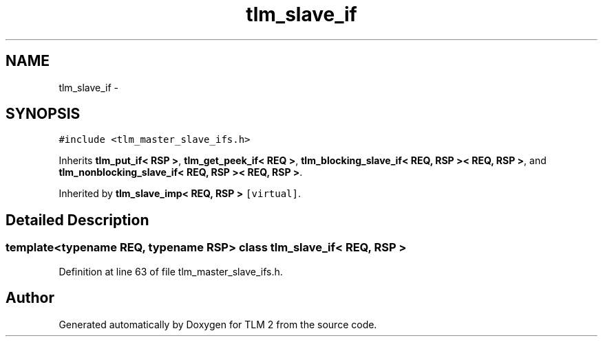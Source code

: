 .TH "tlm_slave_if" 3 "17 Oct 2007" "Version 1" "TLM 2" \" -*- nroff -*-
.ad l
.nh
.SH NAME
tlm_slave_if \- 
.SH SYNOPSIS
.br
.PP
\fC#include <tlm_master_slave_ifs.h>\fP
.PP
Inherits \fBtlm_put_if< RSP >\fP, \fBtlm_get_peek_if< REQ >\fP, \fBtlm_blocking_slave_if< REQ, RSP >< REQ, RSP >\fP, and \fBtlm_nonblocking_slave_if< REQ, RSP >< REQ, RSP >\fP.
.PP
Inherited by \fBtlm_slave_imp< REQ, RSP >\fP\fC [virtual]\fP.
.PP
.SH "Detailed Description"
.PP 

.SS "template<typename REQ, typename RSP> class tlm_slave_if< REQ, RSP >"

.PP
Definition at line 63 of file tlm_master_slave_ifs.h.

.SH "Author"
.PP 
Generated automatically by Doxygen for TLM 2 from the source code.
